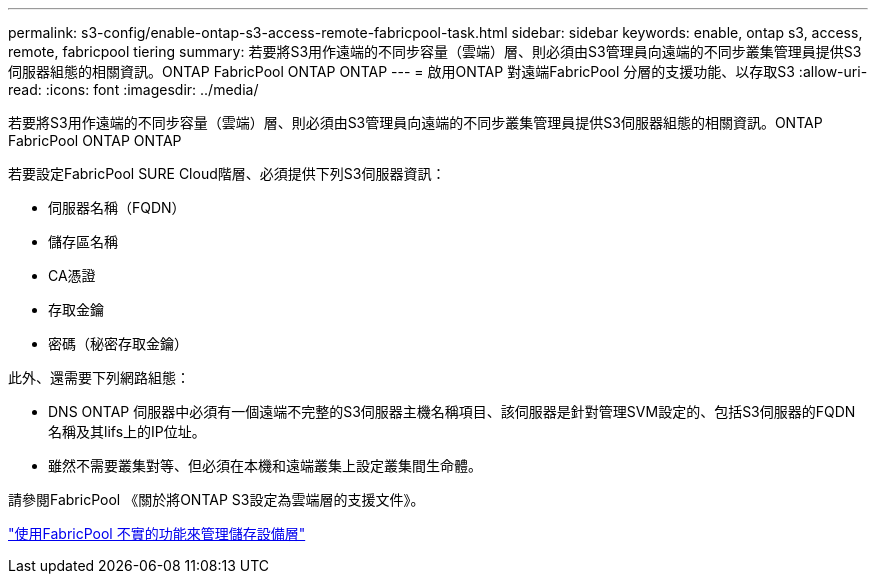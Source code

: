 ---
permalink: s3-config/enable-ontap-s3-access-remote-fabricpool-task.html 
sidebar: sidebar 
keywords: enable, ontap s3, access, remote, fabricpool tiering 
summary: 若要將S3用作遠端的不同步容量（雲端）層、則必須由S3管理員向遠端的不同步叢集管理員提供S3伺服器組態的相關資訊。ONTAP FabricPool ONTAP ONTAP 
---
= 啟用ONTAP 對遠端FabricPool 分層的支援功能、以存取S3
:allow-uri-read: 
:icons: font
:imagesdir: ../media/


[role="lead"]
若要將S3用作遠端的不同步容量（雲端）層、則必須由S3管理員向遠端的不同步叢集管理員提供S3伺服器組態的相關資訊。ONTAP FabricPool ONTAP ONTAP

若要設定FabricPool SURE Cloud階層、必須提供下列S3伺服器資訊：

* 伺服器名稱（FQDN）
* 儲存區名稱
* CA憑證
* 存取金鑰
* 密碼（秘密存取金鑰）


此外、還需要下列網路組態：

* DNS ONTAP 伺服器中必須有一個遠端不完整的S3伺服器主機名稱項目、該伺服器是針對管理SVM設定的、包括S3伺服器的FQDN名稱及其lifs上的IP位址。
* 雖然不需要叢集對等、但必須在本機和遠端叢集上設定叢集間生命體。


請參閱FabricPool 《關於將ONTAP S3設定為雲端層的支援文件》。

link:../fabricpool/index.html["使用FabricPool 不實的功能來管理儲存設備層"]
